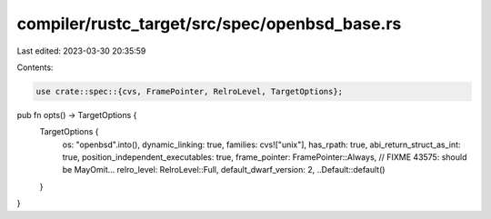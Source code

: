 compiler/rustc_target/src/spec/openbsd_base.rs
==============================================

Last edited: 2023-03-30 20:35:59

Contents:

.. code-block:: rs

    use crate::spec::{cvs, FramePointer, RelroLevel, TargetOptions};

pub fn opts() -> TargetOptions {
    TargetOptions {
        os: "openbsd".into(),
        dynamic_linking: true,
        families: cvs!["unix"],
        has_rpath: true,
        abi_return_struct_as_int: true,
        position_independent_executables: true,
        frame_pointer: FramePointer::Always, // FIXME 43575: should be MayOmit...
        relro_level: RelroLevel::Full,
        default_dwarf_version: 2,
        ..Default::default()
    }
}



